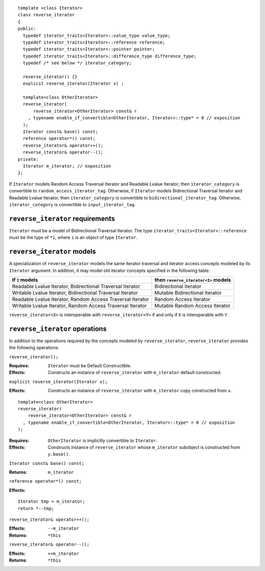 .. Copyright David Abrahams 2006. Distributed under the Boost
.. Software License, Version 1.0. (See accompanying
.. file LICENSE_1_0.txt or copy at http://www.boost.org/LICENSE_1_0.txt)

::

  template <class Iterator>
  class reverse_iterator
  {
  public:
    typedef iterator_traits<Iterator>::value_type value_type;
    typedef iterator_traits<Iterator>::reference reference;
    typedef iterator_traits<Iterator>::pointer pointer;
    typedef iterator_traits<Iterator>::difference_type difference_type;
    typedef /* see below */ iterator_category;

    reverse_iterator() {}
    explicit reverse_iterator(Iterator x) ;

    template<class OtherIterator>
    reverse_iterator(
        reverse_iterator<OtherIterator> const& r
      , typename enable_if_convertible<OtherIterator, Iterator>::type* = 0 // exposition
    );
    Iterator const& base() const;
    reference operator*() const;
    reverse_iterator& operator++();
    reverse_iterator& operator--();
  private:
    Iterator m_iterator; // exposition
  };


If ``Iterator`` models Random Access Traversal Iterator and Readable
Lvalue Iterator, then ``iterator_category`` is convertible to
``random_access_iterator_tag``. Otherwise, if
``Iterator`` models Bidirectional Traversal Iterator and Readable
Lvalue Iterator, then ``iterator_category`` is convertible to
``bidirectional_iterator_tag``. Otherwise, ``iterator_category`` is
convertible to ``input_iterator_tag``.



``reverse_iterator`` requirements
.................................

``Iterator`` must be a model of Bidirectional Traversal Iterator.  The
type ``iterator_traits<Iterator>::reference`` must be the type of
``*i``, where ``i`` is an object of type ``Iterator``.



``reverse_iterator`` models
...........................

A specialization of ``reverse_iterator`` models the same iterator
traversal and iterator access concepts modeled by its ``Iterator``
argument.  In addition, it may model old iterator concepts
specified in the following table:

+---------------------------------------+-----------------------------------+
| If ``I`` models                       |then ``reverse_iterator<I>`` models|
+=======================================+===================================+
| Readable Lvalue Iterator,             | Bidirectional Iterator            |
| Bidirectional Traversal Iterator      |                                   |
+---------------------------------------+-----------------------------------+
| Writable Lvalue Iterator,             | Mutable Bidirectional Iterator    |
| Bidirectional Traversal Iterator      |                                   |
+---------------------------------------+-----------------------------------+
| Readable Lvalue Iterator,             | Random Access Iterator            |
| Random Access Traversal Iterator      |                                   |
+---------------------------------------+-----------------------------------+
| Writable Lvalue Iterator,             | Mutable Random Access Iterator    |
| Random Access Traversal Iterator      |                                   |
+---------------------------------------+-----------------------------------+


``reverse_iterator<X>`` is interoperable with
``reverse_iterator<Y>`` if and only if ``X`` is interoperable with
``Y``.

``reverse_iterator`` operations
...............................

In addition to the operations required by the concepts modeled by
``reverse_iterator``, ``reverse_iterator`` provides the following
operations.



``reverse_iterator();``

:Requires: ``Iterator`` must be Default Constructible.
:Effects: Constructs an instance of ``reverse_iterator`` with ``m_iterator`` 
  default constructed.

``explicit reverse_iterator(Iterator x);``

:Effects: Constructs an instance of ``reverse_iterator`` with
    ``m_iterator`` copy constructed from ``x``.


::

    template<class OtherIterator>
    reverse_iterator(
        reverse_iterator<OtherIterator> const& r
      , typename enable_if_convertible<OtherIterator, Iterator>::type* = 0 // exposition
    );

:Requires: ``OtherIterator`` is implicitly convertible to ``Iterator``.
:Effects: Constructs instance of ``reverse_iterator`` whose 
    ``m_iterator`` subobject is constructed from ``y.base()``.



``Iterator const& base() const;``

:Returns: ``m_iterator``


``reference operator*() const;``

:Effects: 

::

    Iterator tmp = m_iterator;
    return *--tmp;


``reverse_iterator& operator++();``

:Effects: ``--m_iterator``
:Returns: ``*this``


``reverse_iterator& operator--();``

:Effects: ``++m_iterator``
:Returns: ``*this``

